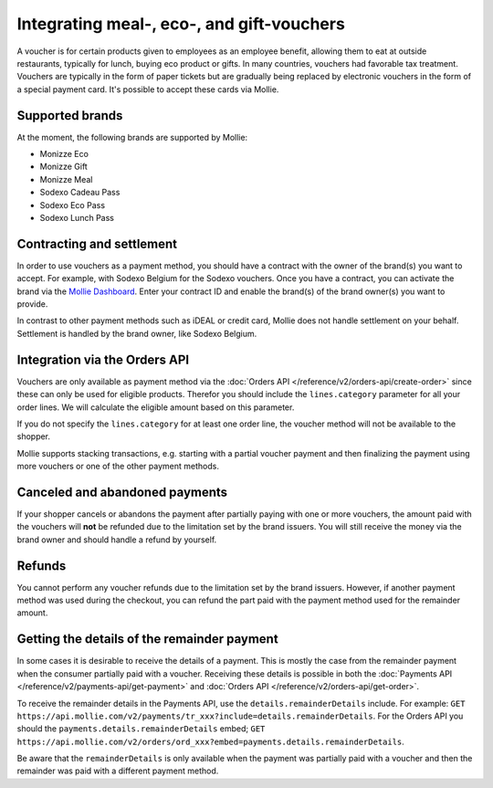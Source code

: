 Integrating meal-, eco-, and gift-vouchers
==========================================

A voucher is for certain products given to employees as an employee benefit, allowing them to
eat at outside restaurants, typically for lunch, buying eco product or gifts. In many countries,
vouchers had favorable tax treatment. Vouchers are typically in the form of paper tickets but are
gradually being replaced by electronic vouchers in the form of a special payment card. It's possible
to accept these cards via Mollie.

Supported brands
----------------
At the moment, the following brands are supported by Mollie:

* Monizze Eco
* Monizze Gift
* Monizze Meal
* Sodexo Cadeau Pass
* Sodexo Eco Pass
* Sodexo Lunch Pass

Contracting and settlement
--------------------------
In order to use vouchers as a payment method, you should have a contract with the owner of the brand(s)
you want to accept. For example, with Sodexo Belgium for the Sodexo vouchers. Once you have a contract,
you can activate the brand via the `Mollie Dashboard <https://www.mollie.com/dashboard>`_. Enter
your contract ID and enable the brand(s) of the brand owner(s) you want to provide.

In contrast to other payment methods such as iDEAL or credit card, Mollie does not handle settlement
on your behalf. Settlement is handled by the brand owner, like Sodexo Belgium.

Integration via the Orders API
------------------------------
Vouchers are only available as payment method via the :doc:`Orders API </reference/v2/orders-api/create-order>`
since these can only be used for eligible products. Therefor you should include the ``lines.category``
parameter for all your order lines. We will calculate the eligible amount based on this parameter.

If you do not specify the ``lines.category`` for at least one order line, the voucher method will
not be available to the shopper.

Mollie supports stacking transactions, e.g. starting with a partial voucher payment and then
finalizing the payment using more vouchers or one of the other payment methods.

Canceled and abandoned payments
-------------------------------
If your shopper cancels or abandons the payment after partially paying with one or more vouchers,
the amount paid with the vouchers will **not** be refunded due to the limitation set by the brand
issuers. You will still receive the money via the brand owner and should handle a refund by yourself.

Refunds
-------
You cannot perform any voucher refunds due to the limitation set by the brand issuers. However,
if another payment method was used during the checkout, you can refund the part paid with the
payment method used for the remainder amount.

Getting the details of the remainder payment
--------------------------------------------
In some cases it is desirable to receive the details of a payment. This is mostly the case from the
remainder payment when the consumer partially paid with a voucher. Receiving these details is possible
in both the :doc:`Payments API </reference/v2/payments-api/get-payment>` and
:doc:`Orders API </reference/v2/orders-api/get-order>`.

To receive the remainder details in the Payments API, use the ``details.remainderDetails`` include.
For example: ``GET https://api.mollie.com/v2/payments/tr_xxx?include=details.remainderDetails``. For
the Orders API you should the ``payments.details.remainderDetails`` embed;
``GET https://api.mollie.com/v2/orders/ord_xxx?embed=payments.details.remainderDetails``.

Be aware that the ``remainderDetails`` is only available when the payment was partially paid with
a voucher and then the remainder was paid with a different payment method.
